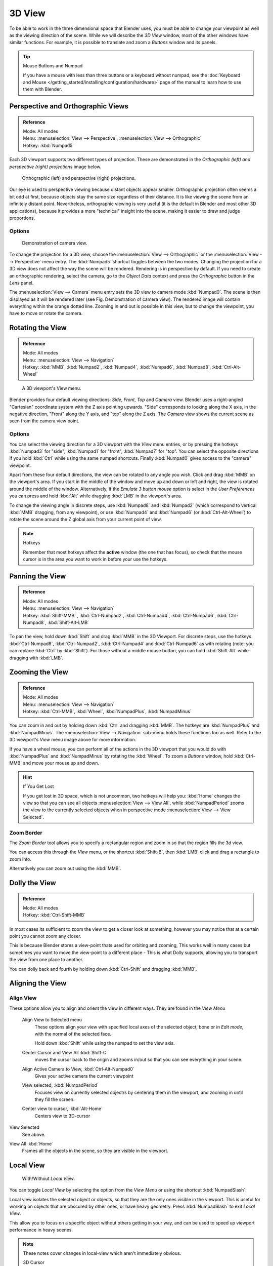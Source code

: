
*******
3D View
*******

To be able to work in the three dimensional space that Blender uses,
you must be able to change your viewpoint as well as the viewing direction of the scene.
While we will describe the *3D View* window,
most of the other windows have similar functions. For example,
it is possible to translate and zoom a *Buttons* window and its panels.

.. tip:: Mouse Buttons and Numpad

   If you have a mouse with less than three buttons or a keyboard without numpad,
   see the :doc:`Keyboard and Mouse </getting_started/installing/configuration/hardware>`
   page of the manual to learn how to use them with Blender.


.. _3dview-projections:

Perspective and Orthographic Views
==================================

.. admonition:: Reference
   :class: refbox

   | Mode:     All modes
   | Menu:     :menuselection:`View --> Perspective`, :menuselection:`View --> Orthographic`
   | Hotkey:   :kbd:`Numpad5`

Each 3D viewport supports two different types of projection.
These are demonstrated in the *Orthographic (left) and perspective (right)
projections* image below.


.. figure:: /images/3DPerspective.jpg
   :width: 630px

   Orthographic (left) and perspective (right) projections.


Our eye is used to perspective viewing because distant objects appear smaller.
Orthographic projection often seems a bit odd at first,
because objects stay the same size regardless of their distance.
It is like viewing the scene from an infinitely distant point.
Nevertheless, orthographic viewing is very useful
(it is the default in Blender and most other 3D applications),
because it provides a more "technical" insight into the scene,
making it easier to draw and judge proportions.


Options
-------

.. figure:: /images/3DCameraView.jpg

   Demonstration of camera view.


To change the projection for a 3D view, choose the :menuselection:`View --> Orthographic`
or the :menuselection:`View --> Perspective` menu entry.
The :kbd:`Numpad5` shortcut toggles between the two modes.
Changing the projection for a 3D view does not affect the way the scene will be rendered.
Rendering is in perspective by default. If you need to create an orthographic rendering,
select the camera, go to the *Object Data* context and press the
*Orthographic* button in the *Lens* panel.

The :menuselection:`View --> Camera` menu entry sets the 3D view to camera mode :kbd:`Numpad0`.
The scene is then displayed as it will be rendered later (see Fig. Demonstration of camera view).
The rendered image will contain everything within the orange dotted line.
Zooming in and out is possible in this view, but to change the viewpoint,
you have to move or rotate the camera.

.. seealso::

   - :doc:`Render perspectives </editors/3dview/object/types/camera/lens>`
   - :doc:`Camera View </editors/3dview/navigate/camera_view>`
   - :ref:`Camera Clipping <camera-clipping>`
   - :term:`Camera Projections <projection>`


Rotating the View
=================

.. admonition:: Reference
   :class: refbox

   | Mode:     All modes
   | Menu:     :menuselection:`View --> Navigation`
   | Hotkey:   :kbd:`MMB`, :kbd:`Numpad2`, :kbd:`Numpad4`, :kbd:`Numpad6`, 
      :kbd:`Numpad8`, :kbd:`Ctrl-Alt-Wheel`

.. figure:: /images/3DView.jpg
   :width: 300px

   A 3D viewport's View menu.


Blender provides four default viewing directions: *Side*, *Front*,
*Top* and *Camera* view.
Blender uses a right-angled "Cartesian" coordinate system with the Z axis pointing upwards.
"Side" corresponds to looking along the X axis, in the negative direction,
"Front" along the Y axis, and "top" along the Z axis.
The *Camera* view shows the current scene as seen from the camera view point.


Options
-------

You can select the viewing direction for a 3D viewport with the *View* menu entries,
or by pressing the hotkeys :kbd:`Numpad3` for "side", :kbd:`Numpad1` for "front",
:kbd:`Numpad7` for "top". You can select the opposite directions if you hold
:kbd:`Ctrl` while using the same numpad shortcuts.
Finally :kbd:`Numpad0` gives access to the "camera" viewpoint.

Apart from these four default directions, the view can be rotated to any angle you wish.
Click and drag :kbd:`MMB` on the viewport's area.
If you start in the middle of the window and move up and down or left and right,
the view is rotated around the middle of the window. Alternatively,
if the *Emulate 3 button mouse* option is select in the *User Preferences* you can press and hold
:kbd:`Alt` while dragging :kbd:`LMB` in the viewport's area.

To change the viewing angle in discrete steps, use :kbd:`Numpad8` and :kbd:`Numpad2`
(which correspond to vertical :kbd:`MMB` dragging, from any viewpoint),
or use :kbd:`Numpad4` and :kbd:`Numpad6` (or :kbd:`Ctrl-Alt-Wheel`)
to rotate the scene around the Z global axis from your current point of view.

.. note:: Hotkeys

   Remember that most hotkeys affect the **active** window (the one that has focus),
   so check that the mouse cursor is in the area you want to work in before your use the hotkeys.

.. seealso::

   - :ref:`Orbit Style Preference <prefs-input-orbit_style>`
   - :ref:`Auto-Perspective Preference <prefs-interface-auto_perspective>`


Panning the View
================

.. admonition:: Reference
   :class: refbox

   | Mode:     All modes
   | Menu:     :menuselection:`View --> Navigation`
   | Hotkey:   :kbd:`Shift-MMB` , :kbd:`Ctrl-Numpad2`, :kbd:`Ctrl-Numpad4`,
      :kbd:`Ctrl-Numpad6`, :kbd:`Ctrl-Numpad8`, :kbd:`Shift-Alt-LMB`

To pan the view, hold down :kbd:`Shift` and drag :kbd:`MMB` in the 3D Viewport.
For discrete steps, use the hotkeys :kbd:`Ctrl-Numpad8`, :kbd:`Ctrl-Numpad2`,
:kbd:`Ctrl-Numpad4` and :kbd:`Ctrl-Numpad6` as with rotating (note:
you can replace :kbd:`Ctrl` by :kbd:`Shift`).
For those without a middle mouse button,
you can hold :kbd:`Shift-Alt` while dragging with :kbd:`LMB`.


Zooming the View
================

.. admonition:: Reference
   :class: refbox

   | Mode:     All modes
   | Menu:     :menuselection:`View --> Navigation`
   | Hotkey:   :kbd:`Ctrl-MMB`, :kbd:`Wheel`, :kbd:`NumpadPlus`, :kbd:`NumpadMinus`

You can zoom in and out by holding down :kbd:`Ctrl` and dragging :kbd:`MMB`.
The hotkeys are :kbd:`NumpadPlus` and :kbd:`NumpadMinus`.
The :menuselection:`View --> Navigation` sub-menu holds these functions too as well.
Refer to the 3D viewport's *View* menu image above for more information.

If you have a wheel mouse, you can perform all of the actions in the 3D viewport that you
would do with :kbd:`NumpadPlus` and :kbd:`NumpadMinus` by rotating the :kbd:`Wheel`.
To zoom a *Buttons* window,
hold :kbd:`Ctrl-MMB` and move your mouse up and down.

.. hint:: If You Get Lost

   If you get lost in 3D space, which is not uncommon, two hotkeys will help you:
   :kbd:`Home` changes the view so that you can see all objects :menuselection:`View --> View All`,
   while :kbd:`NumpadPeriod` zooms the view to the currently selected objects when in perspective mode
   :menuselection:`View --> View Selected`.


Zoom Border
-----------

The *Zoom Border* tool allows you to specify a rectangular region and zoom in so
that the region fills the 3d view.

You can access this through the *View* menu, or the shortcut :kbd:`Shift-B`,
then :kbd:`LMB` click and drag a rectangle to zoom into.

Alternatively you can zoom out using the :kbd:`MMB`.


Dolly the View
==============

.. admonition:: Reference
   :class: refbox

   | Mode:     All modes
   | Hotkey:   :kbd:`Ctrl-Shift-MMB`

In most cases its sufficient to zoom the view to get a closer look at something,
however you may notice that at a certain point you cannot zoom any closer.

This is because Blender stores a view-point thats used for orbiting and zooming, This works
well in many cases but sometimes you want to move the view-point to a different place - This
is what Dolly supports, allowing you to transport the view from one place to another.

You can dolly back and fourth by holding down :kbd:`Ctrl-Shift` and dragging
:kbd:`MMB`.


Aligning the View
=================

Align View
----------

These options allow you to align and orient the view in different ways.
They are found in the *View Menu*

   Align View to Selected menu
      These options align your view with specified local axes of the selected object, bone or in *Edit mode*,
      with the normal of the selected face.

      Hold down :kbd:`Shift` while using the numpad to set the view axis.

   Center Cursor and View All :kbd:`Shift-C`
      moves the cursor back to the origin and zooms in/out so that you can see everything in your scene.
   Align Active Camera to View, :kbd:`Ctrl-Alt-Numpad0`
      Gives your active camera the current viewpoint
   View selected, :kbd:`NumpadPeriod`
      Focuses view on currently selected object/s by centering them in the viewport,
      and zooming in until they fill the screen.
   Center view to cursor, :kbd:`Alt-Home`
      Centers view to 3D-cursor

View Selected
   See above.

.. _3dview-view_all:

View All :kbd:`Home`
   Frames all the objects in the scene, so they are visible in the viewport.


.. _3dview-local_view:

Local View
==========

.. figure:: /images/3Dinteraction-Navigating-Global-Local-global-local.jpg

   With/Without *Local View*.


You can toggle *Local View* by selecting the option
from the *View Menu* or using the shortcut :kbd:`NumpadSlash`.

Local view isolates the selected object or objects,
so that they are the only ones visible in the viewport.
This is useful for working on objects that are obscured by other ones, or have heavy geometry.
Press :kbd:`NumpadSlash` to exit *Local View*.

This allow you to focus on a specific object without others getting in your way,
and can be used to speed up viewport performance in heavy scenes.

.. note::

   These notes cover changes in local-view which aren't immediately obvious.

   3D Cursor
      In local-view the 3D cursor is not locked to the scene.
      Instead, each view has an independent cursor location.
   Layers
      Local-view bypasses layers, using only the selected objects when entering local-view.
      Although new objects may be added while in local-view.

      Its also possible to send objects out of local view,
      using :menuselection:`Object --> Move Objects out of Local View`,
      which can be useful to further isolate a selection.
   Preview Renders
      Preview renders will still use lamps outside the local-view,
      this allows you to quickly render previews
      without having to remember to select all lamps when entering local-view.


Quad View
=========

.. admonition:: Reference
   :class: refbox

   | Mode:     All modes
   | Menu:     :menuselection:`View --> Toggle Quad View`
   | Hotkey:   :kbd:`Ctrl-Alt-Q`


.. figure:: /images/3D_Interaction-Navigating-3D_view-Quad_View.jpg
   :width: 340px

   Quad View.


Toggling Quad View will split the 3D window into 4 views: 3 *Ortho* views and a *Camera* / *User View*.
This view will allow you to instantly see your model from a number of view points.
In this arrangement, you can zoom and pan each view independently but you cannot rotate the view.
Note that this is different from splitting the windows and aligning the view manually.
In Quad View, the four views are still part of a single 3D window.
So they share the same draw options and layers.

If you want to be able to rotate each view, you can un-check the *Locked* option.

However in sometimes its preferable to split the view, so each can have its own configuration.

:doc:`Read more about splitting areas </interface/window_system/arranging_areas>`


.. _3dview-clip_border:

View Clipping Border
====================

.. admonition:: Reference
   :class: refbox

   | Mode:     All modes
   | Menu:     :menuselection:`View --> Set Clipping Border`
   | Hotkey:   :kbd:`Alt-B`

.. figure:: /images/3D_Interaction-Navigating-3D_view-Region_Clipping.jpg
   :width: 340px

   Region/Volume clipping.


To assist in the process of working with complex models and scenes,
you can set the view clipping to visually isolate what you're working on.

Once clipping is used, you will only see whats inside a volume you've defined.
Tools such as paint, sculpt, selection, transform-snapping etc.
will also ignore geometry outside the clipping bounds.

Once activated with :kbd:`Alt-B`, you have to draw a rectangle with the mouse,
in the wanted 3D view. The created clipping volume will then be:

- A right-angled `parallelepiped <https://en.wikipedia.org/wiki/Parallelepiped>`__
  (of infinite length) if your view is orthographic.
- A rectangular-based pyramid (of infinite height) if your view is in perspective.

To delete this clipping, press :kbd:`Alt-B` again.


Example
-------

The *Region/Volume clipping* image shows an example of using the clipping tool with a cube.
Start by activating the tool with :kbd:`Alt-B` (upper left of the image).
This will generate a dashed cross-hair cursor.
Click with the :kbd:`LMB` and drag out a rectangular region shown in the upper right.
Now a region is defined and clipping is applied against that region in 3D space.
Notice that part of the cube is now invisible or clipped. Use the :kbd:`MMB` to rotate
the view and you will see that only what is inside the pyramidal volume is visible.
All the editing tools still function as normal but only within the pyramidal clipping volume.

The dark gray area is the clipping volume itself.
Once clipping is deactivated with another :kbd:`Alt-B`,
all of 3D space will become visible again.


.. _3dview-walk_fly:

Walk/Fly Mode
=============

When you have to place the view, normally you do as described above.

However, there are cases in which you really prefer to just navigate your model,
especially if it's very large, like environments or some architectural model.
In these cases viewing the model in perspective mode has limitations,
for example after zooming a lot of panning is extremely uncomfortable and difficult,
or you apparently cannot move the camera any nearer. As an example,
try to navigate to a very distant object in the view with traditional methods
(explained above) and see what you can get.

With walk/fly modes you move, pan, tilt, and dolly the camera around without any of those limitations.


.. figure:: /images/3D_Interaction-Navigating-3D_view-Navigation_Mode.jpg
   :width: 173px

   View Navigation.


In the :doc:`User Preferences window </preferences/index>`
select the navigation mode you want to use as default when invoking the View Navigation operator.
Alternatively you can call the individual modes from the View Navigation menu.

.. note::

   This mode actually *moves* the camera used by the view.
   This means that when you are in camera view,
   it moves the active camera'', which is another way to place and aim it.


Walk Mode
---------

.. admonition:: Reference
   :class: refbox

   | Mode:     All modes
   | Menu:     :menuselection:`View --> View Navigation --> Walk Navigation`
   | Hotkey:   :kbd:`Shift-F`


On activation the mouse pointer will move at the center of the view,
and a cross marker will appear...

This navigation mode behaves similar to the first person navigation system available in most 3d world games nowadays.
It works with a combination of keyboard keys :kbd:`W`, :kbd:`A`, :kbd:`S`, :kbd:`D` and mouse movement.
By default the navigation is in the 'free' mode, with no gravity influence.
You can toggle between gravity and free mode during the navigation :kbd:`Tab`. 

To move to places more quickly you can teleport :kbd:`Spacebar` around your scene.
If there is an object in front of the walk cross/aim you will move in that direction until you reach the point
(offset by the 'camera height' value set in the [Doc:2.6/Manual/Preferences|User Preferences window]]).

Shortcuts
^^^^^^^^^

- Move the mouse left/right to pan the view left/right or move it up/down to tilt the view up/down.
- Move the camera forward/backward :kbd:`W`, :kbd:`S`.
- Strafe left/right :kbd:`A`, :kbd:`D`.
- Jump :kbd:`V` - only in 'gravity' mode.
- Move up and down :kbd:`Q`, :kbd:`E` - only in 'free' mode.
- Alternate between 'free' and 'gravity' modes :kbd:`Tab`.
- Change the movement speed:
  - :kbd:`WheelUp` or :kbd:`NumpadPlus` to increase the movement speed for this open session
  - :kbd:`WheelDown` or to :kbd:`NumpadMinus` to decrease the movement speed for this open session
  - :kbd:`Shift` (hold) - to speed up the movement temporarily
  - :kbd:`Alt` (hold) - to slow down the movement temporarily


When you are happy with the new view, click :kbd:`LMB` to confirm.
In case you want to go back from where you started, press :kbd:`Esc` or :kbd:`RMB`, as usual.

If the defaults values (speed, mouse sensitivity, ...) need adjustments for your project,
in the [[Doc:2.6/Manual/Preferences|User Preferences window]] you can select a few options for the navigation system:


Fly Mode
--------

.. admonition:: Reference
   :class: refbox

   | Mode:     All modes
   | Menu:     :menuselection:`View --> View Navigation --> Fly Navigation`
   | Hotkey:   :kbd:`Shift-F`


On activation the mouse pointer will move at the center of the view,
and a squared marker will appear – a sort of HUD...

Some of the options of Fly mode are influenced by the position of the
mouse pointer relative to the center of the view itself,
and the squared marker around this center provides a sort of
"safe region" where you can place the mouse for it to have no effect on the view.
The more you take the mouse pointer away from the marker, the more you pan, or track, etc.

.. youtube:: bTRrHNn-d4w

Shortcuts
^^^^^^^^^

- Move the mouse left/right to pan the view left/right or move it up/down to tilt the view up/down.
- Move the view forward/backward:
  - :kbd:`WheelUp` or :kbd:`NumpadPlus` to accelerate the movement forward.
  - :kbd:`WheelDown` or to :kbd:`NumpadMinus` to accelerate the movement backward.

    So if the view is already moving forward,
    :kbd:`WheelDown`, :kbd:`NumpadMinus` will eventually stop it and then move it backward, etc.
- Drag the :kbd:`MMB` to dolly.
  In this case the view can move laterally on its local axis at the moment you drag the mouse – quite obviously,
  dragging left/right/up/down makes the view dolly on the left/right/up/down respectively.

When you are happy with the new view, click :kbd:`LMB` to confirm.
In case you want to go back from where you started, press :kbd:`Esc` or :kbd:`RMB`, as usual.
